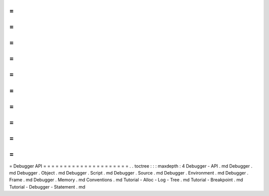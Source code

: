 =
=
=
=
=
=
=
=
=
=
=
=
=
=
=
=
=
=
=
=
=
Debugger
API
=
=
=
=
=
=
=
=
=
=
=
=
=
=
=
=
=
=
=
=
=
.
.
toctree
:
:
:
maxdepth
:
4
Debugger
-
API
.
md
Debugger
.
md
Debugger
.
Object
.
md
Debugger
.
Script
.
md
Debugger
.
Source
.
md
Debugger
.
Environment
.
md
Debugger
.
Frame
.
md
Debugger
.
Memory
.
md
Conventions
.
md
Tutorial
-
Alloc
-
Log
-
Tree
.
md
Tutorial
-
Breakpoint
.
md
Tutorial
-
Debugger
-
Statement
.
md
